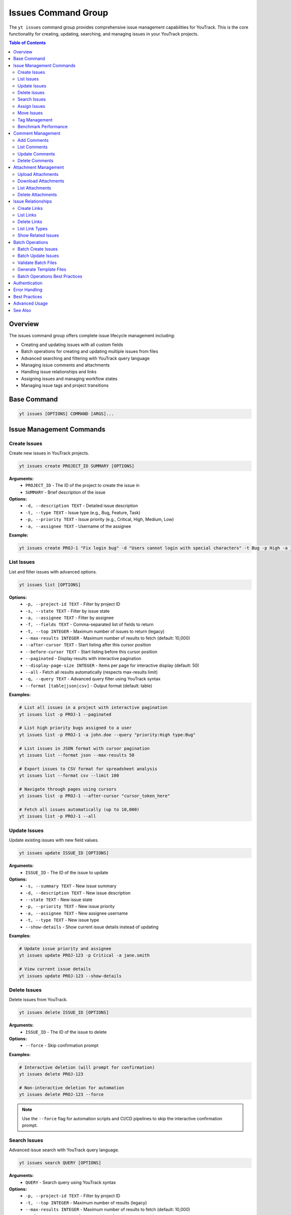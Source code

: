 Issues Command Group
====================

The ``yt issues`` command group provides comprehensive issue management capabilities for YouTrack. This is the core functionality for creating, updating, searching, and managing issues in your YouTrack projects.

.. contents:: Table of Contents
   :local:
   :depth: 2

Overview
--------

The issues command group offers complete issue lifecycle management including:

* Creating and updating issues with all custom fields
* Batch operations for creating and updating multiple issues from files
* Advanced searching and filtering with YouTrack query language
* Managing issue comments and attachments
* Handling issue relationships and links
* Assigning issues and managing workflow states
* Managing issue tags and project transitions

Base Command
------------

.. code-block:: bash

   yt issues [OPTIONS] COMMAND [ARGS]...

Issue Management Commands
-------------------------

Create Issues
~~~~~~~~~~~~~

Create new issues in YouTrack projects.

.. code-block:: bash

   yt issues create PROJECT_ID SUMMARY [OPTIONS]

**Arguments:**
  * ``PROJECT_ID`` - The ID of the project to create the issue in
  * ``SUMMARY`` - Brief description of the issue

**Options:**
  * ``-d, --description TEXT`` - Detailed issue description
  * ``-t, --type TEXT`` - Issue type (e.g., Bug, Feature, Task)
  * ``-p, --priority TEXT`` - Issue priority (e.g., Critical, High, Medium, Low)
  * ``-a, --assignee TEXT`` - Username of the assignee

**Example:**

.. code-block:: bash

   yt issues create PROJ-1 "Fix login bug" -d "Users cannot login with special characters" -t Bug -p High -a john.doe

List Issues
~~~~~~~~~~~

List and filter issues with advanced options.

.. code-block:: bash

   yt issues list [OPTIONS]

**Options:**
  * ``-p, --project-id TEXT`` - Filter by project ID
  * ``-s, --state TEXT`` - Filter by issue state
  * ``-a, --assignee TEXT`` - Filter by assignee
  * ``-f, --fields TEXT`` - Comma-separated list of fields to return
  * ``-t, --top INTEGER`` - Maximum number of issues to return (legacy)
  * ``--max-results INTEGER`` - Maximum number of results to fetch (default: 10,000)
  * ``--after-cursor TEXT`` - Start listing after this cursor position
  * ``--before-cursor TEXT`` - Start listing before this cursor position
  * ``--paginated`` - Display results with interactive pagination
  * ``--display-page-size INTEGER`` - Items per page for interactive display (default: 50)
  * ``--all`` - Fetch all results automatically (respects max-results limit)
  * ``-q, --query TEXT`` - Advanced query filter using YouTrack syntax
  * ``--format [table|json|csv]`` - Output format (default: table)

**Examples:**

.. code-block:: bash

   # List all issues in a project with interactive pagination
   yt issues list -p PROJ-1 --paginated

   # List high priority bugs assigned to a user
   yt issues list -p PROJ-1 -a john.doe --query "priority:High type:Bug"

   # List issues in JSON format with cursor pagination
   yt issues list --format json --max-results 50

   # Export issues to CSV format for spreadsheet analysis
   yt issues list --format csv --limit 100

   # Navigate through pages using cursors
   yt issues list -p PROJ-1 --after-cursor "cursor_token_here"

   # Fetch all issues automatically (up to 10,000)
   yt issues list -p PROJ-1 --all

Update Issues
~~~~~~~~~~~~~

Update existing issues with new field values.

.. code-block:: bash

   yt issues update ISSUE_ID [OPTIONS]

**Arguments:**
  * ``ISSUE_ID`` - The ID of the issue to update

**Options:**
  * ``-s, --summary TEXT`` - New issue summary
  * ``-d, --description TEXT`` - New issue description
  * ``--state TEXT`` - New issue state
  * ``-p, --priority TEXT`` - New issue priority
  * ``-a, --assignee TEXT`` - New assignee username
  * ``-t, --type TEXT`` - New issue type
  * ``--show-details`` - Show current issue details instead of updating

**Examples:**

.. code-block:: bash

   # Update issue priority and assignee
   yt issues update PROJ-123 -p Critical -a jane.smith

   # View current issue details
   yt issues update PROJ-123 --show-details

Delete Issues
~~~~~~~~~~~~~

Delete issues from YouTrack.

.. code-block:: bash

   yt issues delete ISSUE_ID [OPTIONS]

**Arguments:**
  * ``ISSUE_ID`` - The ID of the issue to delete

**Options:**
  * ``--force`` - Skip confirmation prompt

**Examples:**

.. code-block:: bash

   # Interactive deletion (will prompt for confirmation)
   yt issues delete PROJ-123

   # Non-interactive deletion for automation
   yt issues delete PROJ-123 --force

.. note::
   Use the ``--force`` flag for automation scripts and CI/CD pipelines to skip
   the interactive confirmation prompt.

Search Issues
~~~~~~~~~~~~~

Advanced issue search with YouTrack query language.

.. code-block:: bash

   yt issues search QUERY [OPTIONS]

**Arguments:**
  * ``QUERY`` - Search query using YouTrack syntax

**Options:**
  * ``-p, --project-id TEXT`` - Filter by project ID
  * ``-t, --top INTEGER`` - Maximum number of results (legacy)
  * ``--max-results INTEGER`` - Maximum number of results to fetch (default: 10,000)
  * ``--after-cursor TEXT`` - Start searching after this cursor position
  * ``--before-cursor TEXT`` - Start searching before this cursor position
  * ``--paginated`` - Display results with interactive pagination
  * ``--display-page-size INTEGER`` - Items per page for interactive display (default: 50)
  * ``--all`` - Fetch all results automatically (respects max-results limit)
  * ``--format [table|json|csv]`` - Output format

**Examples:**

.. code-block:: bash

   # Search for bugs with specific text
   yt issues search "login error" -p PROJ-1

   # Complex query with multiple conditions and pagination
   yt issues search "priority:Critical state:Open assignee:me" --paginated

   # Search with cursor navigation
   yt issues search "bug" --after-cursor "search_cursor_token"

   # Get all search results automatically
   yt issues search "type:Bug state:Open" --all

Assign Issues
~~~~~~~~~~~~~

Assign issues to users.

.. code-block:: bash

   yt issues assign ISSUE_ID ASSIGNEE

**Arguments:**
  * ``ISSUE_ID`` - The ID of the issue
  * ``ASSIGNEE`` - Username of the new assignee

**Example:**

.. code-block:: bash

   yt issues assign PROJ-123 john.doe

Move Issues
~~~~~~~~~~~

Move issues between states within the same project, or transfer issues to different projects entirely.

.. code-block:: bash

   yt issues move ISSUE_ID [OPTIONS]

**Arguments:**
  * ``ISSUE_ID`` - The ID of the issue to move

**Options:**
  * ``-s, --state TEXT`` - New state for the issue
  * ``-p, --project-id TEXT`` - Move to different project (short name or ID)

**State Moves (Within Project):**

.. code-block:: bash

   # Move issue to different state
   yt issues move PROJ-123 -s "In Progress"
   yt issues move PROJ-123 --state "Done"

**Project Moves (Between Projects):**

.. code-block:: bash

   # Move issue to different project
   yt issues move PROJ-123 -p WEB
   yt issues move DEMO-456 --project-id TEST

**Advanced Examples:**

.. code-block:: bash

   # Check available projects first
   yt projects list

   # Move issue with validation
   yt issues show PROJ-123  # Verify source issue
   yt issues move PROJ-123 -p TARGET-PROJ
   yt issues list -p TARGET-PROJ  # Verify move

.. warning::
   **Project Move Considerations:**

   * Ensure you have appropriate permissions in both source and target projects
   * Custom fields that exist in the source project but not in the target may be lost
   * Issue numbering will change to match the target project's scheme
   * All issue data (description, comments, attachments) will be preserved
   * Verify the move completed successfully by checking the target project

.. note::
   **State Changes:**

   State changes use YouTrack's custom field format to ensure reliable transitions.
   The CLI will report success only when the state change is actually applied.
   Use exact state names as they appear in your YouTrack workflow.

Tag Management
~~~~~~~~~~~~~~

Manage issue tags.

**Add Tags:**

.. code-block:: bash

   yt issues tag add ISSUE_ID TAG_NAME

**Remove Tags:**

.. code-block:: bash

   yt issues tag remove ISSUE_ID TAG_NAME

**List Tags:**

.. code-block:: bash

   yt issues tag list ISSUE_ID

**Examples:**

.. code-block:: bash

   # Add a tag
   yt issues tag add PROJ-123 urgent

   # Remove a tag
   yt issues tag remove PROJ-123 outdated

   # List all tags on an issue
   yt issues tag list PROJ-123

Benchmark Performance
~~~~~~~~~~~~~~~~~~~~~

Benchmark field selection performance improvements to measure API optimization benefits.

.. code-block:: bash

   yt issues benchmark [OPTIONS]

**Options:**
  * ``-p, --project-id TEXT`` - Project ID to benchmark with
  * ``--sample-size INTEGER`` - Number of issues to fetch for benchmarking (default: 50)

**Examples:**

.. code-block:: bash

   # Run benchmark with default settings
   yt issues benchmark

   # Benchmark specific project with custom sample size
   yt issues benchmark -p FPU --sample-size 100

   # Benchmark with minimal sample for quick testing
   yt issues benchmark --sample-size 10

.. note::
   This command runs performance tests comparing minimal, standard, and full
   field selection profiles to demonstrate the optimization benefits. It helps
   understand the performance impact of different field selection strategies
   when working with large datasets.

Comment Management
------------------

Manage comments on issues.

Add Comments
~~~~~~~~~~~~

.. code-block:: bash

   yt issues comments add ISSUE_ID TEXT

**Example:**

.. code-block:: bash

   yt issues comments add PROJ-123 "Fixed in latest build"

List Comments
~~~~~~~~~~~~~

.. code-block:: bash

   yt issues comments list ISSUE_ID [OPTIONS]

**Options:**
  * ``--format [table|json|csv]`` - Output format

Update Comments
~~~~~~~~~~~~~~~

.. code-block:: bash

   yt issues comments update ISSUE_ID COMMENT_ID TEXT

Delete Comments
~~~~~~~~~~~~~~~

.. code-block:: bash

   yt issues comments delete ISSUE_ID COMMENT_ID [OPTIONS]

**Options:**
  * ``--force`` - Skip confirmation prompt

Attachment Management
---------------------

Manage file attachments on issues.

Upload Attachments
~~~~~~~~~~~~~~~~~~

.. code-block:: bash

   yt issues attach upload ISSUE_ID FILE_PATH

**Example:**

.. code-block:: bash

   yt issues attach upload PROJ-123 /path/to/screenshot.png

Download Attachments
~~~~~~~~~~~~~~~~~~~~

.. code-block:: bash

   yt issues attach download ISSUE_ID ATTACHMENT_ID [OPTIONS]

**Options:**
  * ``-o, --output PATH`` - Output file path

List Attachments
~~~~~~~~~~~~~~~~

List all attachments for an issue, displaying attachment IDs needed for download and delete operations.

.. code-block:: bash

   yt issues attach list ISSUE_ID [OPTIONS]

**Options:**
  * ``--format [table|json|csv]`` - Output format

**Output:** Displays attachment ID, name, size, author, and creation date. The attachment ID can be used with the ``download`` and ``delete`` commands.

Delete Attachments
~~~~~~~~~~~~~~~~~~

.. code-block:: bash

   yt issues attach delete ISSUE_ID ATTACHMENT_ID [OPTIONS]

**Options:**
  * ``--force`` - Skip confirmation prompt

Issue Relationships
-------------------

Manage links and relationships between issues.

Create Links
~~~~~~~~~~~~

.. code-block:: bash

   yt issues links create SOURCE_ISSUE_ID TARGET_ISSUE_ID LINK_TYPE

**Arguments:**
  * ``SOURCE_ISSUE_ID`` - The ID of the source issue
  * ``TARGET_ISSUE_ID`` - The ID of the target issue
  * ``LINK_TYPE`` - Type of link (e.g., "relates", "depends on", "duplicates", "subtask of")

**Examples:**

.. code-block:: bash

   # Create a dependency link
   yt issues links create PROJ-123 PROJ-124 "depends on"

   # Create a relation link
   yt issues links create PROJ-123 PROJ-125 relates

   # Create a duplicate link
   yt issues links create PROJ-123 PROJ-126 duplicates

.. note::
   The CLI automatically resolves link type names to their internal IDs and handles
   directed vs undirected link types. Use ``yt issues links types`` to see all
   available link types in your YouTrack instance.

List Links
~~~~~~~~~~

.. code-block:: bash

   yt issues links list ISSUE_ID [OPTIONS]

**Options:**
  * ``--format [table|json|csv]`` - Output format

Delete Links
~~~~~~~~~~~~

.. code-block:: bash

   yt issues links delete SOURCE_ISSUE_ID LINK_ID [OPTIONS]

**Options:**
  * ``--force`` - Skip confirmation prompt

List Link Types
~~~~~~~~~~~~~~~

Display available link types in your YouTrack instance.

.. code-block:: bash

   yt issues links types [OPTIONS]

**Options:**
  * ``--format [table|json|csv]`` - Output format

Show Related Issues
~~~~~~~~~~~~~~~~~~~

Display all issue relationships dynamically based on YouTrack instance configuration.

.. code-block:: bash

   yt issues related ISSUE_ID [OPTIONS]

**Arguments:**
  * ``ISSUE_ID`` - The ID of the issue to show relationships for

**Options:**
  * ``--format [tree|table]`` - Output format for related issues display (default: tree)
  * ``--show-status`` - Show status indicators in tree view (default: true)

**Examples:**

.. code-block:: bash

   # Show all relationships in tree format (default)
   yt issues related DEMO-123

   # Show relationships in table format
   yt issues related DEMO-123 --format table

   # Hide status indicators in tree view
   yt issues related DEMO-123 --show-status false

   # Show relationships for complex issues with many links
   yt issues related PROJ-456 --format tree

.. note::
   This command shows all relationship types for an issue, not just dependencies.
   Relationship types are fetched dynamically from the YouTrack instance, so it
   adapts to custom relationship types in different YouTrack configurations.
   This provides a comprehensive view of how issues are connected in your project.

Batch Operations
----------------

The ``yt issues batch`` command group provides efficient bulk operations for creating and updating multiple issues from CSV or JSON files. This is ideal for migrating issues, bulk updates, or data imports.

Batch Create Issues
~~~~~~~~~~~~~~~~~~~

Create multiple issues from a CSV or JSON file.

.. code-block:: bash

   yt issues batch create --file INPUT_FILE [OPTIONS]

**Options:**
  * ``-f, --file PATH`` - Path to CSV or JSON file containing issue data (required)
  * ``--dry-run`` - Validate and preview operations without executing them
  * ``--continue-on-error`` - Continue processing after errors (default: true)
  * ``--save-failed PATH`` - Save failed operations to specified file for retry
  * ``--rollback-on-error`` - Rollback (delete) created issues if any operation fails

**CSV File Format:**
The CSV file should have the following columns:

.. code-block:: text

   project_id,summary,description,type,priority,assignee
   FPU,Fix login bug,Login fails on mobile devices,Bug,High,john.doe
   FPU,Add user dashboard,Create dashboard with user metrics,Feature,Medium,jane.smith

**JSON File Format:**
The JSON file should contain an array of issue objects:

.. code-block:: json

   [
     {
       "project_id": "FPU",
       "summary": "Fix login bug",
       "description": "Login fails on mobile devices",
       "type": "Bug",
       "priority": "High",
       "assignee": "john.doe"
     },
     {
       "project_id": "FPU",
       "summary": "Add user dashboard",
       "description": "Create dashboard with user metrics",
       "type": "Feature",
       "priority": "Medium",
       "assignee": "jane.smith"
     }
   ]

**Examples:**

.. code-block:: bash

   # Create issues from CSV file
   yt issues batch create --file issues.csv

   # Dry run to preview operations
   yt issues batch create --file issues.csv --dry-run

   # Create with error handling and save failed operations
   yt issues batch create --file issues.csv --save-failed failed.csv

   # Create with automatic rollback on errors
   yt issues batch create --file issues.csv --rollback-on-error

Batch Update Issues
~~~~~~~~~~~~~~~~~~~

Update multiple issues from a CSV or JSON file.

.. code-block:: bash

   yt issues batch update --file INPUT_FILE [OPTIONS]

**Options:**
  * ``-f, --file PATH`` - Path to CSV or JSON file containing update data (required)
  * ``--dry-run`` - Validate and preview operations without executing them
  * ``--continue-on-error`` - Continue processing after errors (default: true)
  * ``--save-failed PATH`` - Save failed operations to specified file for retry

**CSV File Format:**
The CSV file should include ``issue_id`` and any fields to update:

.. code-block:: text

   issue_id,summary,description,state,type,priority,assignee
   FPU-1,Updated summary,,In Progress,,High,
   FPU-2,,Updated description text,Done,,,john.doe

**JSON File Format:**
The JSON file should contain an array of update objects:

.. code-block:: json

   [
     {
       "issue_id": "FPU-1",
       "summary": "Updated summary",
       "state": "In Progress",
       "priority": "High"
     },
     {
       "issue_id": "FPU-2",
       "description": "Updated description text",
       "state": "Done",
       "assignee": "john.doe"
     }
   ]

**Examples:**

.. code-block:: bash

   # Update issues from CSV file
   yt issues batch update --file updates.csv

   # Dry run to preview updates
   yt issues batch update --file updates.csv --dry-run

   # Update with error handling
   yt issues batch update --file updates.csv --save-failed failed.csv

Validate Batch Files
~~~~~~~~~~~~~~~~~~~~~

Validate a batch operation file without executing operations.

.. code-block:: bash

   yt issues batch validate --file INPUT_FILE --operation OPERATION

**Arguments:**
  * ``--file PATH`` - Path to CSV or JSON file to validate (required)
  * ``--operation [create|update]`` - Type of operation to validate for (required)

**Examples:**

.. code-block:: bash

   # Validate a file for batch create
   yt issues batch validate --file issues.csv --operation create

   # Validate a file for batch update
   yt issues batch validate --file updates.json --operation update

Generate Template Files
~~~~~~~~~~~~~~~~~~~~~~~~

Generate template files for batch operations.

.. code-block:: bash

   yt issues batch templates [OPTIONS]

**Options:**
  * ``--format [csv|json]`` - Template format to generate (default: csv)
  * ``-o, --output-dir PATH`` - Directory to save template files (default: current directory)

**Examples:**

.. code-block:: bash

   # Generate CSV templates in current directory
   yt issues batch templates

   # Generate JSON templates in specific directory
   yt issues batch templates --format json --output-dir ./templates

Batch Operations Best Practices
~~~~~~~~~~~~~~~~~~~~~~~~~~~~~~~~

**File Preparation:**
  * Always validate your files before running batch operations
  * Use dry-run mode to preview operations and catch potential issues
  * Keep backup copies of your data files

**Error Handling:**
  * Use ``--save-failed`` to capture failed operations for retry
  * Review error messages to understand why operations failed
  * Consider using ``--rollback-on-error`` for create operations when consistency is critical

**Performance:**
  * Batch operations are faster than individual commands for large datasets
  * Progress bars show real-time status and estimated completion time
  * Operations are logged for audit trail and troubleshooting

**Data Quality:**
  * Ensure project IDs, usernames, and field values are valid before processing
  * Use consistent formatting for dates, priorities, and other field values
  * Remove empty rows and columns from CSV files to avoid validation errors

**Workflow Integration:**
  * Generate templates to ensure consistent field mapping
  * Use validation commands in CI/CD pipelines for automated quality checks
  * Combine with scripts for complex data transformations before import

Authentication
--------------

All issue commands require authentication. Make sure you're logged in:

.. code-block:: bash

   yt auth login

Error Handling
--------------

The CLI provides detailed error messages for common issues:

* **Authentication errors** - Check your login status with ``yt auth token --show``
* **Permission errors** - Verify you have access to the project and required permissions
* **Invalid issue IDs** - Ensure the issue exists and you have access to view it
* **API errors** - Network issues or YouTrack server problems

Best Practices
--------------

**Issue Creation:**
  * Use descriptive summaries that clearly identify the problem or request
  * Include detailed descriptions with steps to reproduce for bugs
  * Set appropriate priority and type to help with organization

**Searching:**
  * Use YouTrack's query language for complex searches
  * Combine multiple filters for precise results
  * Save frequently used queries as project saved searches in the web interface

**Comments:**
  * Use comments to track progress and communicate with team members
  * Include relevant context and links to related information
  * Update issue status when commenting on resolution

**Attachments:**
  * Upload screenshots, logs, and relevant files to provide context
  * Use descriptive filenames for easier identification
  * Consider file size limits and compress large files when necessary

Advanced Usage
--------------

**Bulk Operations:**
For bulk operations, combine CLI commands with shell scripting:

.. code-block:: bash

   # Update multiple issues
   for issue in PROJ-123 PROJ-124 PROJ-125; do
       yt issues update $issue -s "Resolved"
   done

**Integration with Scripts:**
Use JSON output for integration with other tools:

.. code-block:: bash

   # Get issue data for processing
   yt issues list -p PROJ-1 --format json | jq '.[] | select(.priority.name == "High")'

**Automation:**
Combine with CI/CD pipelines for automated issue management:

.. code-block:: bash

   # Create issue from build failure
   yt issues create PROJ-1 "Build failed in $BRANCH" -d "Build log: $BUILD_LOG" -t Bug -p High

See Also
--------

* :doc:`projects` - Project management and organization
* :doc:`users` - User management for issue assignment
* :doc:`time` - Time tracking on issues
* :doc:`boards` - Agile board workflow with issues
* :doc:`reports` - Issue-based reporting and analytics
* YouTrack Query Language documentation for advanced search syntax
